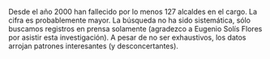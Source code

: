 #+STARTUP: showall
#+OPTIONS: toc:nil
# # will change captions to Spanish, see https://lists.gnu.org/archive/html/emacs-orgmode/2010-03/msg00879.html
#+LANGUAGE: es 
#+begin_src yaml :exports results :results value html
  ---
  layout: single
  # layout: splash
  classes: wide
  title: Alcaldes que fallecieron en el cargo
  # subtitle: 
  author: eric.magar
  date:   2021-05-24
  # last_modified_at: 2020-07-02
  toc: false
  mathjax: true
  # teaser: /assets/img/pirinola.jpg
  tags: 
    - reelección consecutiva
    - elección intermedia 2021
    - ambición estática
  hidden: false
  ---
#+end_src
#+results:

Desde el año 2000 han fallecido por lo menos 127 alcaldes en el cargo. La cifra es probablemente mayor. La búsqueda no ha sido sistemática, sólo buscamos registros en prensa solamente (agradezco a Eugenio Solís Flores por asistir esta investigación). A pesar de no ser exhaustivos, los datos arrojan patrones interesantes (y desconcertantes). 




# #+CAPTION: Del sitio web de reforma.com, 2-abr-2021
# #+NAME:   fig:1
# [[file:../assets/img/toledo-renom-2021-04-02.png]] 



# Foto del reforma con PT-Toledo. 
